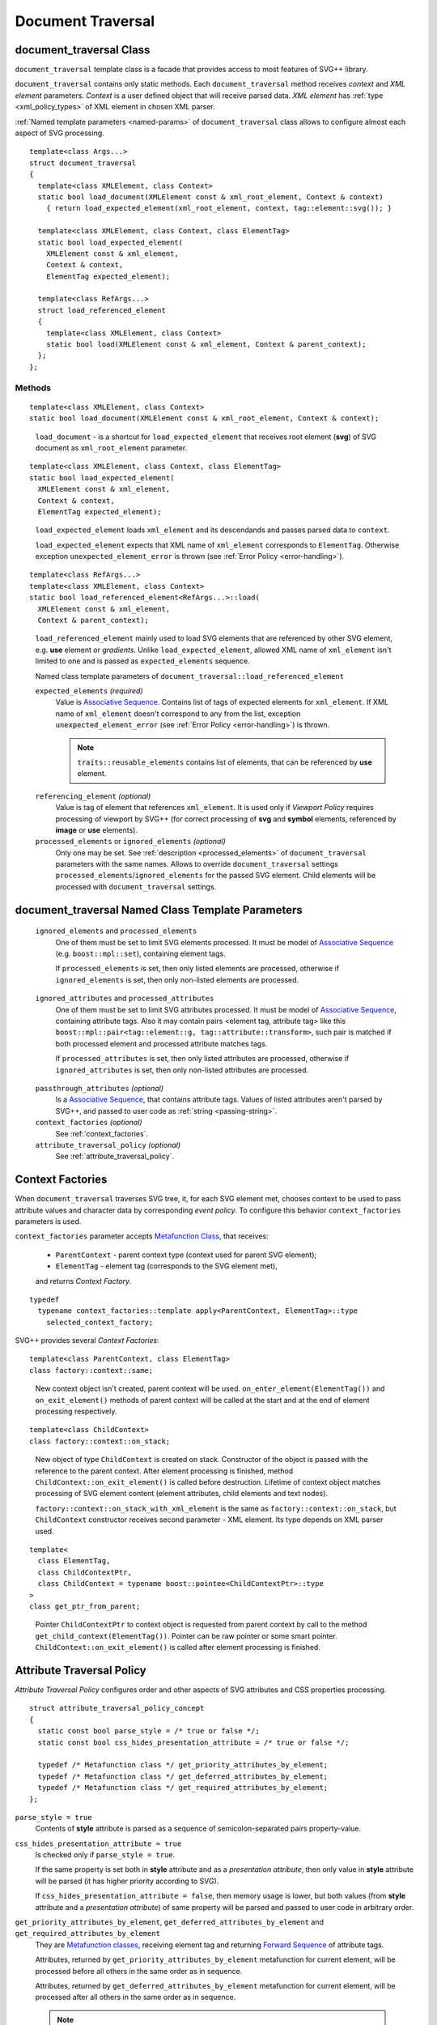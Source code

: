 .. _Associative Sequence: http://www.boost.org/doc/libs/1_55_0/libs/mpl/doc/refmanual/associative-sequence.html
.. _Metafunction Class: http://www.boost.org/doc/libs/1_57_0/libs/mpl/doc/refmanual/metafunction-class.html

Document Traversal
======================

.. _document_traversal:

document_traversal Class
-----------------------------

``document_traversal`` template class is a facade that provides access to most features of SVG++ library.

``document_traversal`` contains only static methods.
Each ``document_traversal`` method receives *context* and *XML element* parameters.
*Context* is a user defined object that will receive parsed data.
*XML element* has :ref:`type <xml_policy_types>` of XML element in chosen XML parser.

:ref:`Named template parameters <named-params>` of ``document_traversal`` class allows to configure 
almost each aspect of  SVG processing.

::

  template<class Args...>
  struct document_traversal
  {
    template<class XMLElement, class Context>
    static bool load_document(XMLElement const & xml_root_element, Context & context)
      { return load_expected_element(xml_root_element, context, tag::element::svg()); }

    template<class XMLElement, class Context, class ElementTag>
    static bool load_expected_element(
      XMLElement const & xml_element, 
      Context & context, 
      ElementTag expected_element);

    template<class RefArgs...>
    struct load_referenced_element
    {
      template<class XMLElement, class Context>
      static bool load(XMLElement const & xml_element, Context & parent_context);
    };
  };

Methods
""""""""""""

::

  template<class XMLElement, class Context>
  static bool load_document(XMLElement const & xml_root_element, Context & context);

.. _fakeRef3:

  ``load_document`` - is a shortcut for ``load_expected_element`` that receives root element (**svg**) of SVG document 
  as ``xml_root_element`` parameter.

::

  template<class XMLElement, class Context, class ElementTag>
  static bool load_expected_element(
    XMLElement const & xml_element, 
    Context & context, 
    ElementTag expected_element);

.. _fakeRef4:

  ``load_expected_element`` loads ``xml_element`` and its descendands and passes parsed data
  to ``context``. 

  ``load_expected_element`` expects that XML name of ``xml_element`` corresponds to ``ElementTag``.
  Otherwise exception ``unexpected_element_error`` is thrown (see :ref:`Error Policy <error-handling>`).

::

  template<class RefArgs...>
  template<class XMLElement, class Context>
  static bool load_referenced_element<RefArgs...>::load(
    XMLElement const & xml_element, 
    Context & parent_context);

.. _fakeRef5:

  ``load_referenced_element`` mainly used to load SVG elements that are referenced by other SVG element,
  e.g. **use** element or *gradients*. 
  Unlike ``load_expected_element``, allowed XML name of ``xml_element`` isn't limited to one and is passed
  as ``expected_elements`` sequence. 

  Named class template parameters of ``document_traversal::load_referenced_element``

  ``expected_elements`` *(required)*
    Value is `Associative Sequence`_.
    Contains list of tags of expected elements for ``xml_element``.
    If XML name of ``xml_element`` doesn't correspond to any from the list, exception 
    ``unexpected_element_error`` (see :ref:`Error Policy <error-handling>`) is thrown.

    .. note::

      ``traits::reusable_elements`` contains list of elements, that can be referenced by **use** element.

.. _referencing_element:

  ``referencing_element`` *(optional)*
    Value is tag of element that references ``xml_element``.
    It is used only if *Viewport Policy* requires processing of viewport by SVG++ 
    (for correct processing of **svg** and **symbol** elements, referenced by **image** or **use** elements).

  ``processed_elements`` or ``ignored_elements`` *(optional)*
    Only one may be set. 
    See :ref:`description <processed_elements>` of ``document_traversal`` parameters with the same names.
    Allows to override ``document_traversal`` settings ``processed_elements``/``ignored_elements``
    for the passed SVG element. Child elements will be processed with ``document_traversal`` settings.


document_traversal Named Class Template Parameters
--------------------------------------------------------

.. _processed_elements:

  ``ignored_elements`` and ``processed_elements``
    One of them must be set to limit SVG elements processed. 
    It must be model of `Associative Sequence`_ (e.g. ``boost::mpl::set``),
    containing element tags.

    If ``processed_elements`` is set, then only listed elements are processed,
    otherwise if ``ignored_elements`` is set, then only non-listed elements are processed.

.. _processed_attributes:

  ``ignored_attributes`` and ``processed_attributes``
    One of them must be set to limit SVG attributes processed. 
    It must be model of `Associative Sequence`_,
    containing attribute tags. Also it may contain pairs <element tag, attribute tag>
    like this ``boost::mpl::pair<tag::element::g, tag::attribute::transform>``, such pair
    is matched if both processed element and processed attribute matches tags.

    If ``processed_attributes`` is set, then only listed attributes are processed,
    otherwise if ``ignored_attributes`` is set, then only non-listed attributes are processed.

.. _passthrough_attributes:

  ``passthrough_attributes`` *(optional)*
    Is a `Associative Sequence`_, that contains attribute tags. 
    Values of listed attributes aren't parsed by SVG++, and passed to user code as :ref:`string <passing-string>`.

  ``context_factories`` *(optional)*
    See :ref:`context_factories`.

  ``attribute_traversal_policy`` *(optional)*
    See :ref:`attribute_traversal_policy`.

.. _context_factories:

Context Factories
--------------------------------

When ``document_traversal`` traverses SVG tree, it, for each SVG element met, chooses context 
to be used to pass attribute values and character data by corresponding *event policy*. 
To configure this behavior ``context_factories`` parameters is used.

``context_factories`` parameter accepts `Metafunction Class`_, that receives: 

  - ``ParentContext`` - parent context type (context used for parent SVG element);
  - ``ElementTag`` - element tag (corresponds to the SVG element met),
  and returns *Context Factory*.

::

  typedef 
    typename context_factories::template apply<ParentContext, ElementTag>::type 
      selected_context_factory;

SVG++ provides several *Context Factories*::

  template<class ParentContext, class ElementTag>
  class factory::context::same;

.. _fakeRef1:

  New context object isn't created, parent context will be used. 
  ``on_enter_element(ElementTag())`` and ``on_exit_element()`` methods of parent context will be called
  at the start and at the end of element processing respectively.

::

  template<class ChildContext>
  class factory::context::on_stack;

.. _fakeRef2:

  New object of type ``ChildContext`` is created on stack. 
  Constructor of the object is passed with the reference to the parent context. 
  After element processing is finished, method ``ChildContext::on_exit_element()`` is called before destruction.
  Lifetime of context object matches processing of SVG element content (element attributes, child elements and text nodes).

  ``factory::context::on_stack_with_xml_element`` is the same as ``factory::context::on_stack``, 
  but ``ChildContext`` constructor receives second parameter - XML element. 
  Its type depends on XML parser used.

::
  
  template<
    class ElementTag, 
    class ChildContextPtr, 
    class ChildContext = typename boost::pointee<ChildContextPtr>::type 
  >
  class get_ptr_from_parent;

.. _fakeRef7:

  Pointer ``ChildContextPtr`` to context object is requested from parent context by call to the
  method ``get_child_context(ElementTag())``. Pointer can be raw pointer or some smart pointer. 
  ``ChildContext::on_exit_element()`` is called after element processing is finished.


.. _attribute_traversal_policy:

Attribute Traversal Policy
-----------------------------------

*Attribute Traversal Policy* configures order and other aspects of SVG attributes and CSS properties processing.

::

  struct attribute_traversal_policy_concept
  {
    static const bool parse_style = /* true or false */;
    static const bool css_hides_presentation_attribute = /* true or false */;

    typedef /* Metafunction class */ get_priority_attributes_by_element;
    typedef /* Metafunction class */ get_deferred_attributes_by_element;
    typedef /* Metafunction class */ get_required_attributes_by_element;
  };

.. _parse_style:

``parse_style = true``
  Contents of **style** attribute is parsed as a sequence of semicolon-separated pairs property-value.

``css_hides_presentation_attribute = true``
  Is checked only if ``parse_style = true``. 
  
  If the same property is set both in **style** attribute and as a *presentation attribute*, 
  then only value in **style** attribute will be parsed (it has higher priority according to SVG).

  If ``css_hides_presentation_attribute = false``, then memory usage is lower, but both values
  (from **style** attribute and a *presentation attribute*) of same property will be parsed and passed to user code
  in arbitrary order.

.. _get_priority_attributes_by_element:

``get_priority_attributes_by_element``, ``get_deferred_attributes_by_element`` and ``get_required_attributes_by_element``
  They are `Metafunction classes <http://www.boost.org/doc/libs/1_57_0/libs/mpl/doc/refmanual/metafunction-class.html>`_,
  receiving element tag and returning 
  `Forward Sequence <http://www.boost.org/doc/libs/1_57_0/libs/mpl/doc/refmanual/forward-sequence.html>`_ of attribute tags.

  Attributes, returned by ``get_priority_attributes_by_element`` metafunction for current element,
  will be processed before all others in the same order as in sequence. 

  Attributes, returned by ``get_deferred_attributes_by_element`` metafunction for current element,
  will be processed after all others in the same order as in sequence. 

.. _notify_in_priority:

  .. note::

    Sequences, returned by ``get_priority_attributes_by_element`` and ``get_deferred_attributes_by_element``, 
    besides attribute tags may contain elements like ``notify_context<EventTag>``. 
    ``EventTag`` is an arbitrary tag, that will be passed to ``notify`` method of the context. 
    ``notify(EventTag())`` will be called right after all previous attributes in sequence are processed.

  If element lacks any attribute from the sequence, returned by ``get_required_attributes_by_element`` metafunction for
  this element, then ``required_attribute_not_found_error`` exception will be thrown (see :ref:`Error Policy <error-handling>`).
  SVG++ contains definition of ``traits::element_required_attributes`` metafunction
  that returns mandatory attributes for element, according to SVG Specification. It can be used like this::

    struct my_attribute_traversal_policy
    {
      /* ... other members ... */
      typedef boost::mpl::quote1<traits::element_required_attributes> 
        get_required_attributes_by_element;
    };